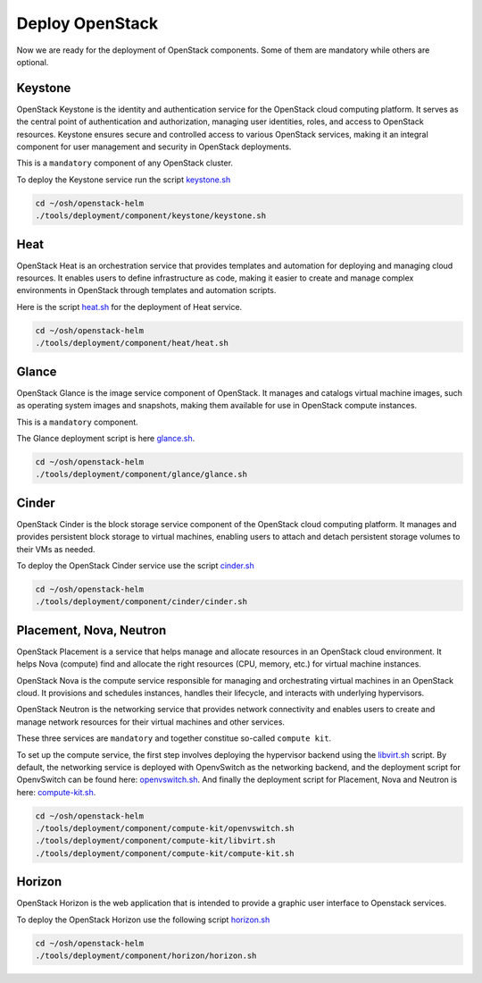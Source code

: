Deploy OpenStack
================

Now we are ready for the deployment of OpenStack components.
Some of them are mandatory while others are optional.

Keystone
--------

OpenStack Keystone is the identity and authentication service
for the OpenStack cloud computing platform. It serves as the
central point of authentication and authorization, managing user
identities, roles, and access to OpenStack resources. Keystone
ensures secure and controlled access to various OpenStack services,
making it an integral component for user management and security
in OpenStack deployments.

This is a ``mandatory`` component of any OpenStack cluster.

To deploy the Keystone service run the script `keystone.sh`_

.. code-block:: bash

    cd ~/osh/openstack-helm
    ./tools/deployment/component/keystone/keystone.sh


Heat
----

OpenStack Heat is an orchestration service that provides templates
and automation for deploying and managing cloud resources. It enables
users to define infrastructure as code, making it easier to create
and manage complex environments in OpenStack through templates and
automation scripts.

Here is the script `heat.sh`_ for the deployment of Heat service.

.. code-block:: bash

    cd ~/osh/openstack-helm
    ./tools/deployment/component/heat/heat.sh

Glance
------

OpenStack Glance is the image service component of OpenStack.
It manages and catalogs virtual machine images, such as operating
system images and snapshots, making them available for use in
OpenStack compute instances.

This is a ``mandatory`` component.

The Glance deployment script is here `glance.sh`_.

.. code-block:: bash

    cd ~/osh/openstack-helm
    ./tools/deployment/component/glance/glance.sh

Cinder
------

OpenStack Cinder is the block storage service component of the
OpenStack cloud computing platform. It manages and provides persistent
block storage to virtual machines, enabling users to attach and detach
persistent storage volumes to their VMs as needed.

To deploy the OpenStack Cinder service use the script `cinder.sh`_

.. code-block:: bash

    cd ~/osh/openstack-helm
    ./tools/deployment/component/cinder/cinder.sh

Placement, Nova, Neutron
------------------------

OpenStack Placement is a service that helps manage and allocate
resources in an OpenStack cloud environment. It helps Nova (compute)
find and allocate the right resources (CPU, memory, etc.)
for virtual machine instances.

OpenStack Nova is the compute service responsible for managing
and orchestrating virtual machines in an OpenStack cloud.
It provisions and schedules instances, handles their lifecycle,
and interacts with underlying hypervisors.

OpenStack Neutron is the networking service that provides network
connectivity and enables users to create and manage network resources
for their virtual machines and other services.

These three services are ``mandatory`` and together constitue
so-called ``compute kit``.

To set up the compute service, the first step involves deploying the
hypervisor backend using the `libvirt.sh`_ script. By default, the
networking service is deployed with OpenvSwitch as the networking
backend, and the deployment script for OpenvSwitch can be found
here: `openvswitch.sh`_. And finally the deployment script for
Placement, Nova and Neutron is here: `compute-kit.sh`_.

.. code-block:: bash

    cd ~/osh/openstack-helm
    ./tools/deployment/component/compute-kit/openvswitch.sh
    ./tools/deployment/component/compute-kit/libvirt.sh
    ./tools/deployment/component/compute-kit/compute-kit.sh

Horizon
-------

OpenStack Horizon is the web application that is intended to provide a graphic
user interface to Openstack services.

To deploy the OpenStack Horizon use the following script `horizon.sh`_

.. code-block:: bash

    cd ~/osh/openstack-helm
    ./tools/deployment/component/horizon/horizon.sh

.. _keystone.sh: https://opendev.org/openstack/openstack-helm/src/branch/master/tools/deployment/component/keystone/keystone.sh
.. _heat.sh: https://opendev.org/openstack/openstack-helm/src/branch/master/tools/deployment/component/heat/heat.sh
.. _glance.sh: https://opendev.org/openstack/openstack-helm/src/branch/master/tools/deployment/component/glance/glance.sh
.. _libvirt.sh: https://opendev.org/openstack/openstack-helm/src/branch/master/tools/deployment/component/compute-kit/libvirt.sh
.. _openvswitch.sh: https://opendev.org/openstack/openstack-helm/src/branch/master/tools/deployment/component/compute-kit/openvswitch.sh
.. _compute-kit.sh: https://opendev.org/openstack/openstack-helm/src/branch/master/tools/deployment/component/compute-kit/compute-kit.sh
.. _cinder.sh: https://opendev.org/openstack/openstack-helm/src/branch/master/tools/deployment/component/cinder/cinder.sh
.. _horizon.sh: https://opendev.org/openstack/openstack-helm/src/branch/master/tools/deployment/component/horizon/horizon.sh
